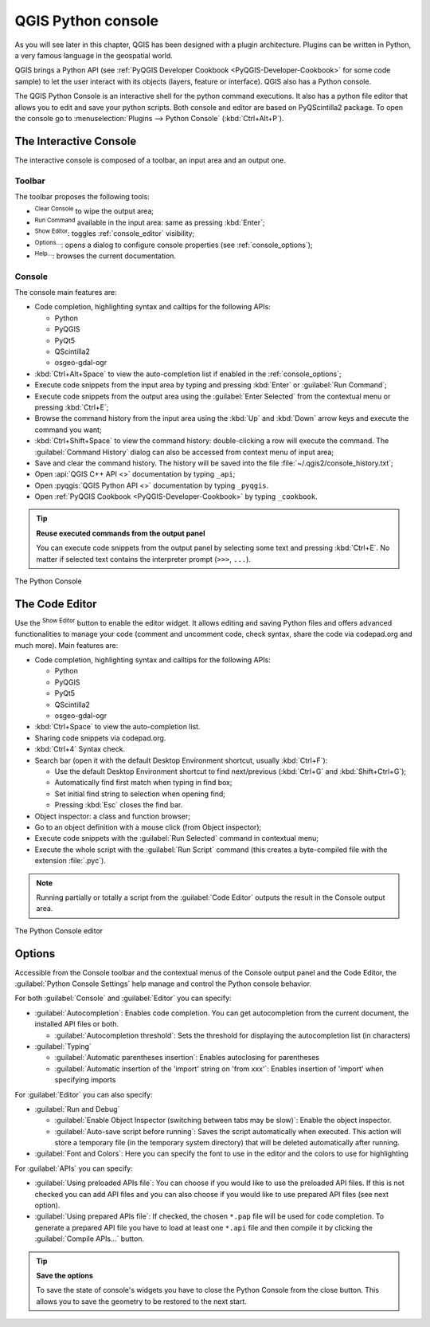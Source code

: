 .. only:: html

   |updatedisclaimer|

.. index::
   single: Python

.. _console:

*******************
QGIS Python console
*******************

.. only:: html

   .. contents::
      :local:

As you will see later in this chapter, QGIS has been designed with a plugin
architecture. Plugins can be written in Python, a very famous language in the
geospatial world.

QGIS brings a Python API (see :ref:`PyQGIS Developer Cookbook <PyQGIS-Developer-Cookbook>`
for some code sample) to let the user interact with its objects (layers,
feature or interface). QGIS also has a Python console.

The QGIS Python Console is an interactive shell for the python command
executions. It also has a python file editor that allows you to edit and save
your python scripts. Both console and editor are based on PyQScintilla2
package. To open the console go to :menuselection:`Plugins --> Python Console`
(:kbd:`Ctrl+Alt+P`).

The Interactive Console
=======================

The interactive console is composed of a toolbar, an input area and an output one.

Toolbar
-------

The toolbar proposes the following tools:

* |clearConsole| :sup:`Clear Console` to wipe the output area;
* |runConsole| :sup:`Run Command` available in the input area: same as
  pressing :kbd:`Enter`;
* |showEditorConsole| :sup:`Show Editor`: toggles :ref:`console_editor`
  visibility;
* |options| :sup:`Options...`: opens a dialog to configure console
  properties (see :ref:`console_options`);
* |helpContents| :sup:`Help...`: browses the current documentation.


Console
-------

The console main features are:

* Code completion, highlighting syntax and calltips for the following APIs:

  * Python
  * PyQGIS
  * PyQt5
  * QScintilla2
  * osgeo-gdal-ogr

* :kbd:`Ctrl+Alt+Space` to view the auto-completion list if enabled in the
  :ref:`console_options`;
* Execute code snippets from the input area by typing and pressing :kbd:`Enter`
  or :guilabel:`Run Command`;
* Execute code snippets from the output area using the :guilabel:`Enter Selected`
  from the contextual menu or pressing :kbd:`Ctrl+E`;
* Browse the command history from the input area using the :kbd:`Up` and
  :kbd:`Down` arrow keys and execute the command you want;
* :kbd:`Ctrl+Shift+Space` to view the command history: double-clicking a row
  will execute the command. The :guilabel:`Command History` dialog can also be
  accessed from context menu of input area;
* Save and clear the command history. The history will be saved into the file
  :file:`~/.qgis2/console_history.txt`;
* Open :api:`QGIS C++ API <>` documentation by typing ``_api``;
* Open :pyqgis:`QGIS Python API <>` documentation by typing ``_pyqgis``.
* Open :ref:`PyQGIS Cookbook <PyQGIS-Developer-Cookbook>` by typing ``_cookbook``.


.. tip:: **Reuse executed commands from the output panel**

 You can execute code snippets from the output panel by selecting some text and
 pressing :kbd:`Ctrl+E`. No matter if selected text contains the interpreter
 prompt (``>>>``, ``...``).
  
.. _figure_python_console:

.. figure:: img/python_console.png
   :align: center

   The Python Console

.. _console_editor:

The Code Editor
===============

Use the |showEditorConsole| :sup:`Show Editor` button to enable the editor
widget. It allows editing and saving Python files and offers advanced
functionalities to manage your code (comment and uncomment code, check syntax,
share the code via codepad.org and much more). Main features are:

* Code completion, highlighting syntax and calltips for the following APIs:

  * Python
  * PyQGIS
  * PyQt5
  * QScintilla2
  * osgeo-gdal-ogr

* :kbd:`Ctrl+Space` to view the auto-completion list.
* Sharing code snippets via codepad.org.
* :kbd:`Ctrl+4` Syntax check.
* Search bar (open it with the default Desktop Environment shortcut, usually
  :kbd:`Ctrl+F`):

  * Use the default Desktop Environment shortcut to find next/previous
    (:kbd:`Ctrl+G` and :kbd:`Shift+Ctrl+G`);
  * Automatically find first match when typing in find box;
  * Set initial find string to selection when opening find;
  * Pressing :kbd:`Esc` closes the find bar.

* Object inspector: a class and function browser;
* Go to an object definition with a mouse click (from Object inspector);
* Execute code snippets with the |runConsole| :guilabel:`Run Selected`
  command in contextual menu;
* Execute the whole script with the |start| :guilabel:`Run Script`
  command (this creates a byte-compiled file with the extension :file:`.pyc`).

.. note::

 Running partially or totally a script from the :guilabel:`Code Editor`
 outputs the result in the Console output area.

.. _figure_python_console_editor:

.. figure:: img/python_console_editor.png
   :align: center

   The Python Console editor

.. _console_options:

Options
=======

Accessible from the Console toolbar and the contextual menus of the Console
output panel and the Code Editor, the :guilabel:`Python Console Settings`
help manage and control the Python console behavior.

For both :guilabel:`Console` and :guilabel:`Editor` you can specify:

* :guilabel:`Autocompletion`: Enables code completion. You can get
  autocompletion from the current document, the installed API files or both.

  * :guilabel:`Autocompletion threshold`: Sets the threshold for displaying
    the autocompletion list (in characters)
    
* :guilabel:`Typing`

  * :guilabel:`Automatic parentheses insertion`: Enables autoclosing for
    parentheses

  * :guilabel:`Automatic insertion of the 'import' string on 'from xxx'`:
    Enables insertion of 'import' when specifying imports
    
For :guilabel:`Editor` you can also specify:

* :guilabel:`Run and Debug`

  * :guilabel:`Enable Object Inspector (switching between tabs may be slow)`:
    Enable the object inspector.

  * :guilabel:`Auto-save script before running`: Saves the script
    automatically when executed. This action will store a temporary file (in the
    temporary system directory) that will be deleted automatically after running.

* :guilabel:`Font and Colors`: Here you can specify the font to use in the
  editor and the colors to use for highlighting

For :guilabel:`APIs` you can specify:

* :guilabel:`Using preloaded APIs file`: You can choose if you would like to use the
  preloaded API files.  If this is not checked you can add API files and you
  can also choose if you would like to use prepared API files (see next option).

* :guilabel:`Using prepared APIs file`: If checked, the chosen ``*.pap`` file will
  be used for code completion. To generate a prepared API file you have to load
  at least one ``*.api`` file and then compile it by clicking the
  :guilabel:`Compile APIs...` button.

.. tip:: **Save the options**

   To save the state of console's widgets you have to close the Python
   Console from the close button. This allows you to save the geometry to be
   restored to the next start.


.. Substitutions definitions - AVOID EDITING PAST THIS LINE
   This will be automatically updated by the find_set_subst.py script.
   If you need to create a new substitution manually,
   please add it also to the substitutions.txt file in the
   source folder.

.. |clearConsole| image:: /static/common/iconClearConsole.png
   :width: 1.5em
.. |helpContents| image:: /static/common/mActionHelpContents.png
   :width: 1.5em
.. |options| image:: /static/common/mActionOptions.png
   :width: 1em
.. |runConsole| image:: /static/common/iconRunConsole.png
   :width: 1.5em
.. |showEditorConsole| image:: /static/common/iconShowEditorConsole.png
   :width: 1.5em
.. |start| image:: /static/common/mActionStart.png
   :width: 1.5em
.. |updatedisclaimer| replace:: :disclaimer:`Docs in progress for 'QGIS testing'. Visit https://docs.qgis.org/3.4 for QGIS 3.4 docs and translations.`
